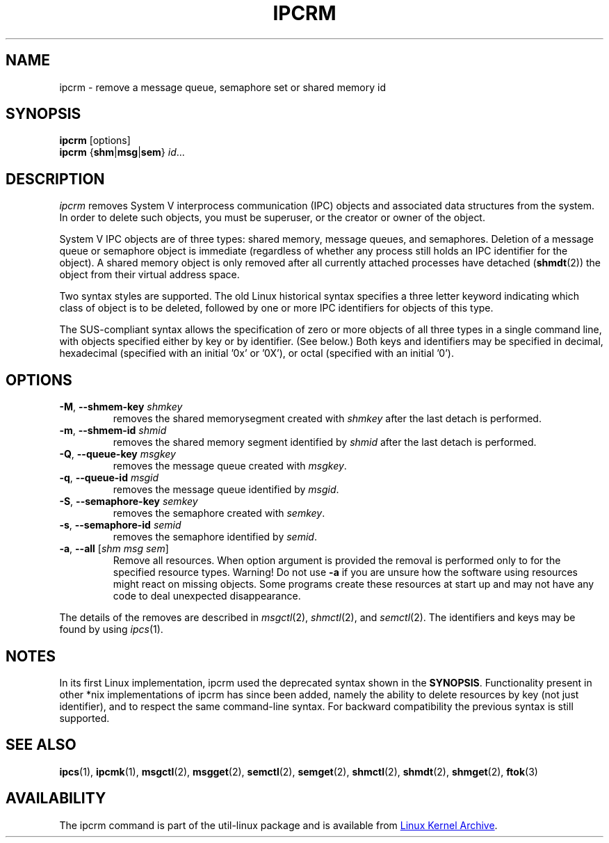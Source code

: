 .\" Copyright 2002 Andre C. Mazzone (linuxdev@karagee.com)
.\" May be distributed under the GNU General Public License
.TH IPCRM "1" "September 2011" "util-linux" "User Commands"
.SH NAME
ipcrm \- remove a message queue, semaphore set or shared memory id
.SH SYNOPSIS
.B ipcrm
[options]
.br
.B ipcrm
.RB { shm | msg | sem } 
.IR id ...
.SH DESCRIPTION
.I ipcrm
removes System V interprocess communication (IPC) objects
and associated data structures from the system.
In order to delete such objects, you must be superuser, or
the creator or owner of the object.
.PP
System V IPC objects are of three types: shared memory,
message queues, and semaphores.
Deletion of a message queue or semaphore object is immediate
(regardless of whether any process still holds an IPC
identifier for the object).
A shared memory object is only removed
after all currently attached processes have detached
.RB ( shmdt (2))
the object from their virtual address space.
.PP
Two syntax styles are supported.  The old Linux historical syntax specifies
a three letter keyword indicating which class of object is to be deleted,
followed by one or more IPC identifiers for objects of this type.
.PP
The SUS-compliant syntax allows the specification of
zero or more objects of all three types in a single command line,
with objects specified either by key or by identifier. (See below.)
Both keys and identifiers may be specified in decimal, hexadecimal
(specified with an initial '0x' or '0X'), or octal (specified with
an initial '0').
.SH OPTIONS
.TP
\fB\-M\fR, \fB\-\-shmem\-key\fR \fIshmkey\fR
removes the shared memorysegment created with
.I shmkey
after the last detach is performed.
.TP
\fB\-m\fR, \fB\-\-shmem\-id\fR \fIshmid\fR
removes the shared memory segment identified by
.I shmid
after the last detach is performed.
.TP
\fB\-Q\fR, \fB\-\-queue\-key\fR \fImsgkey\fR
removes the message queue created with
.IR msgkey .
.TP
\fB\-q\fR, \fB\-\-queue\-id\fR \fImsgid\fR
removes the message queue identified by
.IR msgid .
.TP
\fB\-S\fR, \fB\-\-semaphore\-key\fR \fIsemkey\fR
removes the semaphore created with
.IR semkey .
.TP
\fB\-s\fR, \fB\-\-semaphore\-id\fR \fIsemid\fR
removes the semaphore identified by
.IR semid .
.TP
\fB-a\fR, \fB\-\-all\fR [\fIshm msg sem\fR]
Remove all resources. When option argument is provided the removal is
performed only to for the specified resource types. Warning! Do not use
.B \-a
if you are unsure how the software using resources might react on missing
objects. Some programs create these resources at start up and may not have
any code to deal unexpected disappearance.
.LP
The details of the removes are described in
.IR msgctl (2),
.IR shmctl (2),
and
.IR semctl (2).
The identifiers and keys may be found by using
.IR ipcs (1).
.SH NOTES
In its first Linux implementation, ipcrm used the deprecated syntax
shown in the
.BR SYNOPSIS .
Functionality present in other *nix implementations of ipcrm has since
been added, namely the ability to delete resources by key (not just
identifier), and to respect the same command-line syntax. For backward
compatibility the previous syntax is still supported.
.\" .SH AUTHORS
.\" Andre C. Mazzone (linuxdev@karagee.com)
.\" .br
.\" Krishna Balasubramanian (balasub@cis.ohio-state.edu)
.SH SEE ALSO
.nh
.BR ipcs (1),
.BR ipcmk (1),
.BR msgctl (2),
.BR msgget (2),
.BR semctl (2),
.BR semget (2),
.BR shmctl (2),
.BR shmdt (2),
.BR shmget (2),
.BR ftok (3)
.SH AVAILABILITY
The ipcrm command is part of the util-linux package and is available from
.UR ftp://\:ftp.kernel.org\:/pub\:/linux\:/utils\:/util-linux/
Linux Kernel Archive
.UE .
